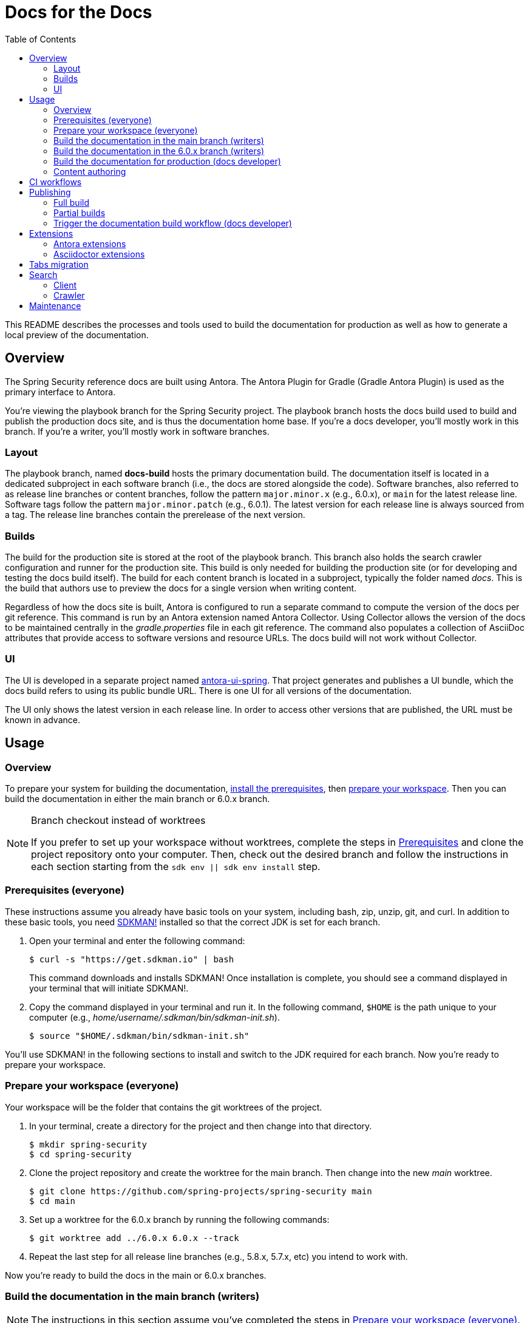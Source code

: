 = Docs for the Docs
:toc:
ifdef::env-github[]
:important-caption: :exclamation:
:note-caption: :paperclip:
endif::[]

This README describes the processes and tools used to build the documentation for production as well as how to generate a local preview of the documentation.

== Overview

The Spring Security reference docs are built using Antora.
The Antora Plugin for Gradle (Gradle Antora Plugin) is used as the primary interface to Antora.

You're viewing the playbook branch for the Spring Security project.
The playbook branch hosts the docs build used to build and publish the production docs site, and is thus the documentation home base.
If you're a docs developer, you'll mostly work in this branch.
If you're a writer, you'll mostly work in software branches.

=== Layout

The playbook branch, named *docs-build* hosts the primary documentation build.
The documentation itself is located in a dedicated subproject in each software branch (i.e., the docs are stored alongside the code).
Software branches, also referred to as release line branches or content branches, follow the pattern `major.minor.x` (e.g., 6.0.x), or `main` for the latest release line.
Software tags follow the pattern `major.minor.patch` (e.g., 6.0.1).
The latest version for each release line is always sourced from a tag.
The release line branches contain the prerelease of the next version.

=== Builds

The build for the production site is stored at the root of the playbook branch.
This branch also holds the search crawler configuration and runner for the production site.
This build is only needed for building the production site (or for developing and testing the docs build itself).
The build for each content branch is located in a subproject, typically the folder named _docs_.
This is the build that authors use to preview the docs for a single version when writing content.

Regardless of how the docs site is built, Antora is configured to run a separate command to compute the version of the docs per git reference.
This command is run by an Antora extension named Antora Collector.
Using Collector allows the version of the docs to be maintained centrally in the _gradle.properties_ file in each git reference.
The command also populates a collection of AsciiDoc attributes that provide access to software versions and resource URLs.
The docs build will not work without Collector.

=== UI

The UI is developed in a separate project named https://github.com/spring-io/antora-ui-spring[antora-ui-spring].
That project generates and publishes a UI bundle, which the docs build refers to using its public bundle URL.
There is one UI for all versions of the documentation.

The UI only shows the latest version in each release line.
In order to access other versions that are published, the URL must be known in advance.

[#usage]
== Usage

=== Overview

To prepare your system for building the documentation, <<prerequisites,install the prerequisites>>, then <<prepare-workspace,prepare your workspace>>.
Then you can build the documentation in either the main branch or 6.0.x branch.

.Branch checkout instead of worktrees
[NOTE]
====
If you prefer to set up your workspace without worktrees, complete the steps in <<prerequisites,Prerequisites>> and clone the project repository onto your computer.
Then, check out the desired branch and follow the instructions in each section starting from the `sdk env || sdk env install` step.
====

[#prerequisites]
=== Prerequisites (everyone)

These instructions assume you already have basic tools on your system, including bash, zip, unzip, git, and curl.
In addition to these basic tools, you need https://sdkman.io/install[SDKMAN!] installed so that the correct JDK is set for each branch.

. Open your terminal and enter the following command:
+
--
 $ curl -s "https://get.sdkman.io" | bash

This command downloads and installs SDKMAN!
Once installation is complete, you should see a command displayed in your terminal that will initiate SDKMAN!.
--

. Copy the command displayed in your terminal and run it.
In the following command, `$HOME` is the path unique to your computer (e.g., _home/username/.sdkman/bin/sdkman-init.sh_).

 $ source "$HOME/.sdkman/bin/sdkman-init.sh"

You'll use SDKMAN! in the following sections to install and switch to the JDK required for each branch.
Now you're ready to prepare your workspace.

[#prepare-workspace]
=== Prepare your workspace (everyone)

Your workspace will be the folder that contains the git worktrees of the project.

. In your terminal, create a directory for the project and then change into that directory.

 $ mkdir spring-security
 $ cd spring-security

. Clone the project repository and create the worktree for the main branch.
Then change into the new _main_ worktree.

 $ git clone https://github.com/spring-projects/spring-security main
 $ cd main

. Set up a worktree for the 6.0.x branch by running the following commands:

 $ git worktree add ../6.0.x 6.0.x --track

. Repeat the last step for all release line branches (e.g., 5.8.x, 5.7.x, etc) you intend to work with.

Now you're ready to build the docs in the main or 6.0.x branches.

=== Build the documentation in the main branch (writers)

NOTE: The instructions in this section assume you've completed the steps in <<prepare-workspace>>.

. First, make sure you are in the _main_ worktree.
. Switch to the required JDK using SDKMAN! by running the following command:
+
--
 $ sdk env || sdk env install

SDKMAN! will switch to the required JDK, provisioning first if it isn't already available on your machine.
--

. Generate the documentation with Antora using the following command:
+
--
 $ ./gradlew -PbuildSrc.skipTests=true :spring-security-docs:antora

You can also run this command directly from the _docs_ folder:

 $ cd docs
 $ ../gradlew -PbuildSrc.skipTests=true antora

This command will build the documentation for the main branch.
The Antora playbook is retrieved by the playbook provider from the _docs-build_ branch.
The retrieved playbook file will be cached as _cached-antora-playbook.yml_.
--

. Navigate to the local file URI shown in the terminal to view the generated documentation.

=== Build the documentation in the 6.0.x branch (writers)

NOTE: The instructions in this section assume you've completed the steps in <<prepare-workspace>>.

. First, change to the _6.0.x_ worktree.

 $ cd ../6.0.x

. Switch to the required JDK using SDKMAN! by running the following command:
+
--
 $ sdk env || sdk env install

SDKMAN! will switch to the required JDK, provisioning first if it isn't already available on your machine.
--

. Generate the documentation with the following command:
+
--
 $ ./gradlew -PbuildSrc.skipTests=true :spring-security-docs:antora

This command will build the documentation for the 6.0.x branch.
The Antora playbook is retrieved by the playbook provider from the _docs-build_ branch.
The retrieved playbook file will be cached as _cached-antora-playbook.yml_.
--

. Navigate to the local file URI shown in the terminal to view the generated documentation.

=== Build the documentation for production (docs developer)

NOTE: The instructions in this section assume you've completed the steps in <<prepare-workspace>>.

To build the project's production site, you'll set up a worktree for the _docs-build_ branch of the repository.

. To add a worktree, you have to be in the main worktree.
In your terminal, change to the _main_ worktree if you aren't already in it.

 $ cd ../main

. Run the following command to set up the worktree for the _docs-build_ branch.
Then change into the new _docs-build_ directory.

 $ git worktree add ../docs-build docs-build --track
 $ cd ../docs-build

. Switch to the required JDK or install it.

 $ sdk env || sdk env install

. Generate the documentation for the project's production site using the following command:
+
--
 $ ./gradlew antora

This command will build all of the documentation for the production site from the git repository on GitHub.

(Optional) To build the documentation using the current clone, using any available worktrees, run the following command instead:

 $ ./gradlew antora --playbook local-antora-playbook.yml
--

. Navigate to the local file URI shown in the terminal to view the generated documentation.

=== Content authoring

We highly recommend relying on the https://intellij-asciidoc-plugin.ahus1.de/docs/users-guide/index.html[IntelliJ AsciiDoc Plugin] while writing.
It provides assistance and autocompletion for the AsciiDoc syntax, Antora resource IDs, attributes and keys set in the playbook, component version descriptor, etc.
It also provides single page preview.

Once you've finished your edits, you'll build the branch locally to review and validate the changes.
*You don't need to build the entire site!*
*You don't need to create or edit a playbook or gradle.properties file.*
Rather, you'll interface with the docs build, and it will automatically set up a playbook for your branch and manage any required extensions, right from the docs subproject in your software (content) branch.
See <<usage>> to learn how to build the docs.

If the branch you changed has any AsciiDoc or Antora errors, they'll be printed to your terminal.
Once you've fixed any errors and reviewed your changes, submit a pull request to the relevant software branch.
If the change applies to multiple versions of the docs, you'll want to submit the pull request to the oldest active software branch.
The maintainer will then apply that change to each of the release line branches.

== CI workflows

CI workflows are run by GitHub Actions.
CI workflows are defined in YAML files in the _.github/workflows_ directory.
The CI workflows in the default (i.e., _main_) branch serve as the primary entry.
Corresponding CI workflows in a non-default branch may specialize the workflow for that branch.
However, the CI workflows in non-default branches do not receive all events and often have to be triggered.
A CI workflow must also be present in the default branch in order for it to appear in the list of workflows in the GitHub Actions web UI.

CI workflows are triggered either by activity, on schedule, by the `gh workflow` call, or manually through the GitHub Actions web UI.
Scheduled workflows only run on the default branch (i.e., _main_).
However, a scheduled workflow may trigger a workflow in another branch using the `gh workflow` call.
Activity on a branch or tag is only picked up by workflows in that reference.
However, a workflow running in a branch or tag may trigger a workflow in another branch using the `gh workflow` call.

There are two key CI workflows that pertain to the docs:

* Deploy Docs (_.github/workflows/deploy-docs.yml_)
* Rebuild Search Index (_.github/workflows/rebuild-search-index.yml_)

In both cases, the concrete steps are located in the CI workflow in the _docs-build_ branch.
The CI workflows in the _main_ branch only trigger the workflows in the _docs-build_ branch.

The production site is only deployed from the CI workflow in the _docs-build_ branch.
Often times, activity in a git reference or a scheduled workflow will trigger the CI workflow in the _docs-build_ branch.
Thus, this workflow is also present in each software branch to pick up on that activity.

The production search index is built from the CI workflow in the _docs-build_ branch.
This CI workflow is triggered once per day by the scheduler on the same workflow in the _main_ branch.
This CI workflow must live in the _main_ branch in order to appear in the list of workflows in the CI branch so it can be triggered manually.

Here's a list of activity that does and does not trigger the Deploy Docs workflow:

pull request:: Does not trigger the Deploy Docs workflow.

push to software branch:: Triggers the Deploy Docs workflow in that branch, which in turn triggers the Deploy Docs workflow in the _docs-build_ branch.
Attempts to run the docs build as partial build, if applicable.

push to docs-build branch:: Triggers the Deploy Docs workflow in that branch.
Runs the docs build as a full build.

push tag:: Triggers the Deploy Docs workflow in that tag, which in turn triggers the Deploy Docs workflow in the _docs-build_ branch.
Always runs the docs build as a full build.

schedule:: Not configured for the Deploy Docs workflow.

It's possible to trigger the Deploy Docs manually from the GitHub Actions web UI.
Be sure to select docs-build as the branch so that it will run a full build.
See <<trigger>> for details.

Note that updating the UI bundle does not currently trigger the Deploy Docs workflow, though it could be configured to do so.

The Rebuild Search Index workflow is only triggered on a schedule, currently once per day.

== Publishing

The project in the _docs-build_ branch supports publishing both full and partial builds of the production docs site.
The project uses a Gradle build to run Antora on the playbook file _antora-playbook.yml_ (i.e., `./gradlew antora`).
The production docs site is hosted on Linux server running Apache httpd.
Files are published over SSH to the server by the .github/actions/publish-docs.sh script.
A CDN (CloudFlare) caches URLs for a brief window of time.
The publish script attempts to invalidate the cache after publishing the files so new content is available immediately.

=== Full build

In a full build, the entire site is rebuilt from the content sources matched by the patterns listed in the playbook file.
The UI assets are also published when a full build is run.

[#partial-builds]
=== Partial builds

A partial build is a single version sources from a single git reference.
A partial build requested by git reference using the CI workflow variable *build-refname*.
Here's an example of how to trigger the CI workflow for a partial build:

 $ gh workflow run deploy-docs.yml --repo spring-projects/spring-security --ref docs-build -f build-refname=5.7.x

The partial build is coordinated by the Antora Atlas extension and set up by the @springio/antora-extensions/partial-build-extension extension.
See https://github.com/spring-io/antora-extensions#partial-build[Partial Build] for a detailed explanation of the partial build extension and how to configure it.

During a partial build, Atlas runs in same site mode, which means it creates relative links (rather than absolute links) to files imported from the site manifest.
This feature assumes that the built files will be reunited with the previously built files in the published site.
The @springio/antora-extensions/partial-build-extension reconfigures the playbook to run a partial build if the BUILD_REFNAME environment variable is set, reverting to a full build if it determines a partial build is not appropriate.

During a partial build, only the version folder that was built is published to the web server.
Files in other folders are untouched.
The UI assets are not published when a partial build is run.

[#trigger]
=== Trigger the documentation build workflow (docs developer)

You can trigger the production document build using the Deploy Docs entry in the GitHub Actions web UI or using the https://cli.github.com/[GitHub CLI].

==== GitHub Actions web UI

. In the GitHub Actions web UI, click the Deploy Docs entry.
. Click on the "Run workflow" menu.
.. *To trigger full build*: select the branch `docs-build` and click "Run workflow".
.. *To trigger a partial build*: specify a release line branch name in the input field labeled "Enter git refname to build" and click "Run workflow".

==== GitHub CLI

*To trigger full build*: Starting from within the cloned repository (ideally the playbook branch), enter the `gh` command and options in the GitHub CLI:

 $ gh workflow run deploy-docs.yml --ref docs-build

*To trigger a partial build*: Enter the `gh` command and options to build a single version (based on the release line branch name):

 $ gh workflow run deploy-docs.yml --ref docs-build -f build-refname=5.7.x

Run `gh help workflow run` to show the docs for this command and other examples of how to use it.

If you're not running the `gh` command from within the cloned repository, you can specify the repository using the `--repo` CLI option (e.g., `--repo spring-projects/spring-security`).

== Extensions

The Spring Security docs have additional requirements above what Antora provides by default.
To fulfill these requirements, the docs build employs a handful of Antora and Asciidoctor extensions to build successfully.
You can't build the Spring Security docs using the base distribution of Antora.
Fortunately, this extra complexity is encapsulated in the Antora playbook and several distributed extensions.

IMPORTANT: The order of Antora extensions in the playbook matters.
If the order is changed, it could result in files or metadata that an extension relies on not being available at the time it runs.

For the most part, the extensions are retrieved from the npm package registry (npmjs.com).
There are also several local extensions in _lib/antora/extensions_.
The local extensions handle logic specific to this project and are only used for the production build.

Below is a summary of the Antora and Asciidoctor extensions used in the docs build.

=== Antora extensions

@springio/antora-extensions/partial-build-extension (prod only):: Configures a partial build, when requested, by setting the `primary-site-url` and `primary-site-manifest-url` AsciiDoc attributes.
See <<partial-builds>> for more information.
./lib/antora/extensions/inject-collector-config.js (prod only):: Injects configuration for Antora Collector into tags that predated Antora Collector being introduced.
See the next extension for details.
@antora/collector-extension:: Invokes a command (a Gradle task) to set the docs version from _gradle.properties_ and numerous AsciiDoc attributes that provide access to software versions and resource URLs.
The command that Antora Collector runs is essential for Antora to classify the docs properly.
./lib/antora/extensions/version-fix.js (prod only):: Fixes invalid metadata in _antora.yml_ and/or _gradle.properties_ in tags.
@antora/atlas-extension (prod only):: Generates the site manifest (_site-manifest.json_) and publishes it with the site.
Also coordinates the partial build when requested.
See <<partial-builds>> for details.
@opendevise/antora-release-line-extension:: Abbreviates the version segment (in the URL) of the latest version in each release line from major.minor.patch to major.minor.
The version segment of the latest overall version is still abbreviated to empty string by Antora.
@springio/antora-extensions/tabs-migration-extension:: Migrates the tabs syntax from Spring Tabs to Asciidoctor Tabs.
See <<tabs-migration>> for details.
./lib/antora/extensions/publish-docsearch-config.js (prod only):: Publishes the docsearch config file to the production site so the indexer can use it.
See <<search>> for details.

=== Asciidoctor extensions

@asciidoctor/tabs:: Enables the tabs block in AsciiDoc.
See <<tabs-migration>> and the https://github.com/asciidoctor/asciidoctor-tabs[Asciidoctor Tabs README] for details.
@springio/asciidoctor-extensions (prod only):: Provides various enhancements to the output generated by Asciidoctor, mostly around code blocks.
See https://github.com/spring-io/asciidoctor-extensions[Spring.io Asciidoctor Extensions] for an inventory of extensions and how to activate and configure them.

[#tabs-migration]
== Tabs migration

The Spring Security docs contain two variations of the tabs syntax, https://github.com/spring-io/spring-asciidoctor-backends#tabs[Spring Tabs] and https://github.com/asciidoctor/asciidoctor-tabs[Asciidoctor Tabs].
Moving forward, Asciidoctor Tabs is the syntax that should be used.
However, since the Spring Security docs include content from tags that were written before Asciidoctor Tabs was introduced, the docs build must still be able to process the Spring Tabs syntax where it is used.

When the docs build runs, the Spring Tabs are automatically converted to Asciidoctor Tabs by the @springio/antora-extensions/tabs-migration-extension extension.
Spring Tabs are never in the final output (unless the tabs migration extension is switched off).
This extension also has the ability to unwrap the example block that encloses adjacent tabs, when possible, so only the tabs block remains.
If Spring Tabs are not detected in a document, the migration will not run on that document.
See https://github.com/spring-io/antora-extensions#tabs-migration[Tabs Migration] for a detailed explanation of this extension and how to configure it.

For the Spring Security docs, the tabs migration will always have to be used as long as there are tags in the build that contain Spring Tabs.
However, to reduce the amount of work the tabs migration extension has to do, the migration should be made permanent where possible.
Thus, we recommend making the migration permanent in release line branches that are active, and thus all future tags.

Saving the result of the tabs migration is done one software branch at a time.
To start, switch to a branch and run the docs build in that branch (this will retrieve the Antora playbook).
Next, edit the _cached-antora-playbook.yml_ file and add `save: true` underneath the key `unwrap_example_block`.
This setting will save the migrated files back to their original location under the _docs_ folder.
Run the docs build in that branch again to apply the tabs migration.
Now commit the changed files.
Once that's done, the tabs migration won't have to run on any documents in that branch.

[#search]
== Search

The search component in the docs site is powered by Algolia DocSearch (specifically 2.6).
DocSearch is a documentation-oriented toolchain for using Algolia's search solution.
It provides both a crawler (aka scraper or indexer) and a search interface.
The search index is hosted on the Algolia platform and queried from the search interface via a web API.

=== Client

The search interface is integrated into the UI bundle and initialized when the page loads.
The search interface is configured using a collection of environment variables: `ALGOLIA_API_KEY`, `ALGOLIA_APP_ID`, and `ALGOLIA_INDEX_NAME`.
For now, these environment variables are defined in _build.gradle_ for the production build.
The search interface is only activated when all of these values are set.

NOTE: The docsearch.js 2.6 package is marked as deprecated in npmjs.com.
However, the new client (@docsearch/js 3.x) has a completely different interaction model and search result display that's not compatible with customized client adapter currently in use.
In other words, switching to it means developing the customizations from scratch.
Even if that were to be done, the way the new client displays search results is over simplified.
The search results provided by docsearch.js 2.6 have proven to be clearer and easier to comprehend.

=== Crawler

The search index is created by the crawler component of DocSearch.
There are two steps involved.
First, the crawler must be configured.
Second, the crawler must be run with that configuration.

==== Configure

The behavior of the crawler is configured by a file name _docsearch-config.json_.
However, this file is not stored directly in the playbook branch.
Rather, it's generated from a template to account for the versions in the published site.

The generation of the _docsearch-config.js_ file happens during the production build.
This file is generated by the Antora extension _lib/antora/extensions/publish-docsearch-config.js_.
The extension generates a docsearch config so that docsearch indexes the latest version in each release line.
To do so, the extension configures Handlebars to run using a model derived from information in Antora's content catalog.
It then evaluates the template at _.github/actions/docsearch-config.json.hbs_ to produce a file at the root of the generated site named _docsearch-config.js_.
That file is published as part of the site.

==== Run

The crawler is periodically run on the production site by the *Rebuild Search Index* workflow.
The crawler creates a fresh search index and replaces the previous one.
The name of the index is *spring-security-docs*.

When the crawler runs, it downloads the _docsearch-config.json_ file from the production site and runs the docsearch action on it.

NOTE: The crawler only needs to be run on files that are publicly accessible, so it makes sense that the configuration be located there too.

In order to publish the search records (and thus create the index), the crawler must be configured using a collection of variables: `ALGOLIA_APPLICATION_ID` and `ALGOLIA_WRITE_KEY`.
These variables must be configured as secrets in GitHub Actions.
The index name is not required here as it is stored in the docsearch config file.



== Maintenance

The docs build requires regular maintenance.
Here's an inventory of the files or software versions to check and keep up to date.

.Playbook branch (_docs-build_)
* Gradle Antora Plugin (_build.gradle_)
* GitHub Actions libraries (_.github/workflows/deploy-docs.yml_, _.github/workflows/rebuild-search-index.yml_)
* Java version (_.sdkmanrc_)
* Node.js packages (_build.gradle_ and _lib/antora/templates/per-branch-antora-playbook.yml_)
* Gradle Wrapper (_gradle/wrapper/gradle-wrapper.properties_)
* Content sources in playbook (_antora-playbook.yml_ and _local-antora-playbook.yml_; ideally use patterns to minimize maintenance)
* List of registered extensions (_antora-playbook.yml_, _local-antora-playbook.yml_, and _lib/antora/templates/per-branch-antora-playbook.yml_)

.Content branches
* Gradle Antora Plugin (_docs/spring-security-docs.gradle_)
* GitHub Actions libraries (_.github/workflows/deploy-docs.yml_, _.github/workflows/rebuild-search-index.yml_)

Recall that the playbook used for the local docs preview in content branches is maintained in the _docs-build_ branch in _lib/antora/templates/per-branch-antora-playbook.yml_.
